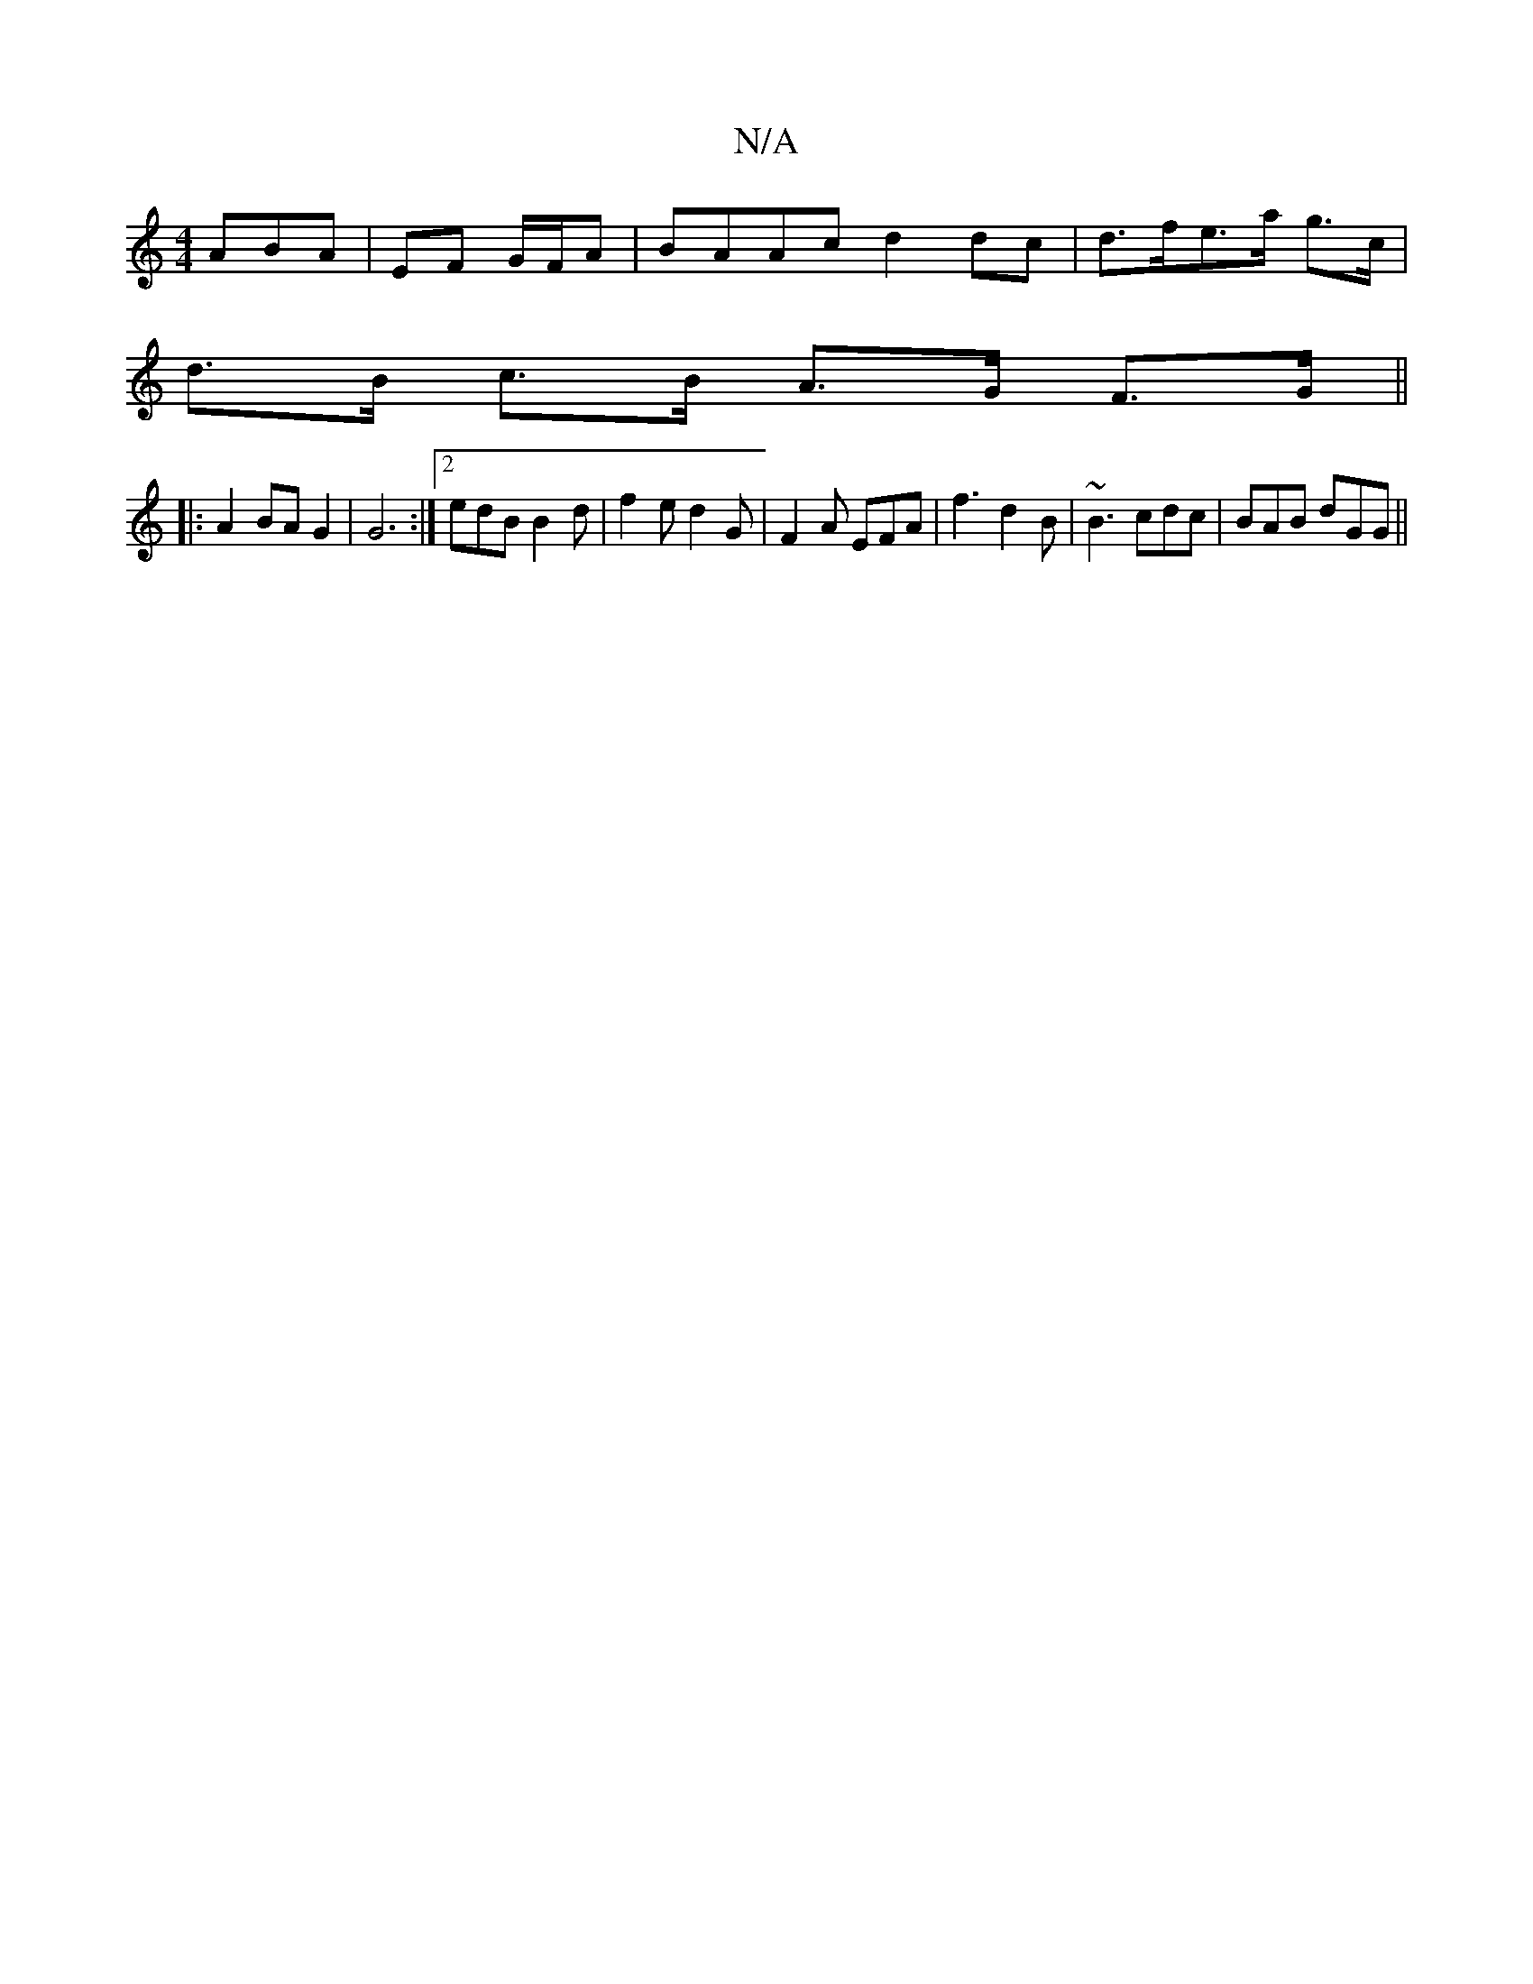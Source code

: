 X:1
T:N/A
M:4/4
R:N/A
K:Cmajor
ABA|EF G/F/A | BAAc d2dc | d>fe>a g>c |
d>B c>B A>G F>G ||
|: A2 BA G2 |G6 :|[2 edB B2 d|f2 e d2 G| F2A EFA | f3 d2B | ~B3 cdc | BAB dGG ||

BA/G/ AG | F2 E2 F2 | Hz3/2c/4A5/2G/2)F-|AFE E2D|

A3 A3|A3